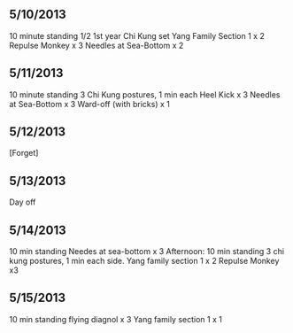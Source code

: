** 5/10/2013 
   10 minute standing
   1/2 1st year Chi Kung set
   Yang Family Section 1 x 2
   Repulse Monkey x 3
   Needles at Sea-Bottom x 2
** 5/11/2013 
   10 minute standing
   3 Chi Kung postures, 1 min each
   Heel Kick x 3
   Needles at Sea-Bottom x 3
   Ward-off (with bricks) x 1
** 5/12/2013 
   [Forget]
** 5/13/2013
   Day off
** 5/14/2013
   10 min standing
   Needes at sea-bottom x 3
   Afternoon:
   10 min standing
   3 chi kung postures, 1 min each side.
   Yang family section 1 x 2
   Repulse Monkey x3
** 5/15/2013
   10 min standing
   flying diagnol x 3
   Yang family section 1 x 1